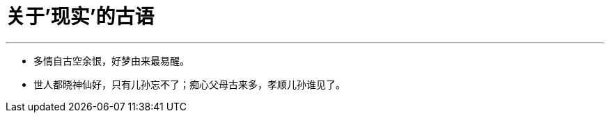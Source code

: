 
= 关于'现实'的古语
:sectnums:
:toclevels: 3
:toc: left

---



- 多情自古空余恨，好梦由来最易醒。
- 世人都晓神仙好，只有儿孙忘不了；痴心父母古来多，孝顺儿孙谁见了。
